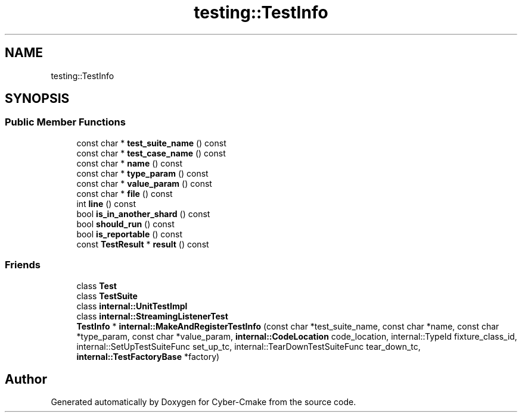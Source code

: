 .TH "testing::TestInfo" 3 "Sun Sep 3 2023" "Version 8.0" "Cyber-Cmake" \" -*- nroff -*-
.ad l
.nh
.SH NAME
testing::TestInfo
.SH SYNOPSIS
.br
.PP
.SS "Public Member Functions"

.in +1c
.ti -1c
.RI "const char * \fBtest_suite_name\fP () const"
.br
.ti -1c
.RI "const char * \fBtest_case_name\fP () const"
.br
.ti -1c
.RI "const char * \fBname\fP () const"
.br
.ti -1c
.RI "const char * \fBtype_param\fP () const"
.br
.ti -1c
.RI "const char * \fBvalue_param\fP () const"
.br
.ti -1c
.RI "const char * \fBfile\fP () const"
.br
.ti -1c
.RI "int \fBline\fP () const"
.br
.ti -1c
.RI "bool \fBis_in_another_shard\fP () const"
.br
.ti -1c
.RI "bool \fBshould_run\fP () const"
.br
.ti -1c
.RI "bool \fBis_reportable\fP () const"
.br
.ti -1c
.RI "const \fBTestResult\fP * \fBresult\fP () const"
.br
.in -1c
.SS "Friends"

.in +1c
.ti -1c
.RI "class \fBTest\fP"
.br
.ti -1c
.RI "class \fBTestSuite\fP"
.br
.ti -1c
.RI "class \fBinternal::UnitTestImpl\fP"
.br
.ti -1c
.RI "class \fBinternal::StreamingListenerTest\fP"
.br
.ti -1c
.RI "\fBTestInfo\fP * \fBinternal::MakeAndRegisterTestInfo\fP (const char *test_suite_name, const char *name, const char *type_param, const char *value_param, \fBinternal::CodeLocation\fP code_location, internal::TypeId fixture_class_id, internal::SetUpTestSuiteFunc set_up_tc, internal::TearDownTestSuiteFunc tear_down_tc, \fBinternal::TestFactoryBase\fP *factory)"
.br
.in -1c

.SH "Author"
.PP 
Generated automatically by Doxygen for Cyber-Cmake from the source code\&.

